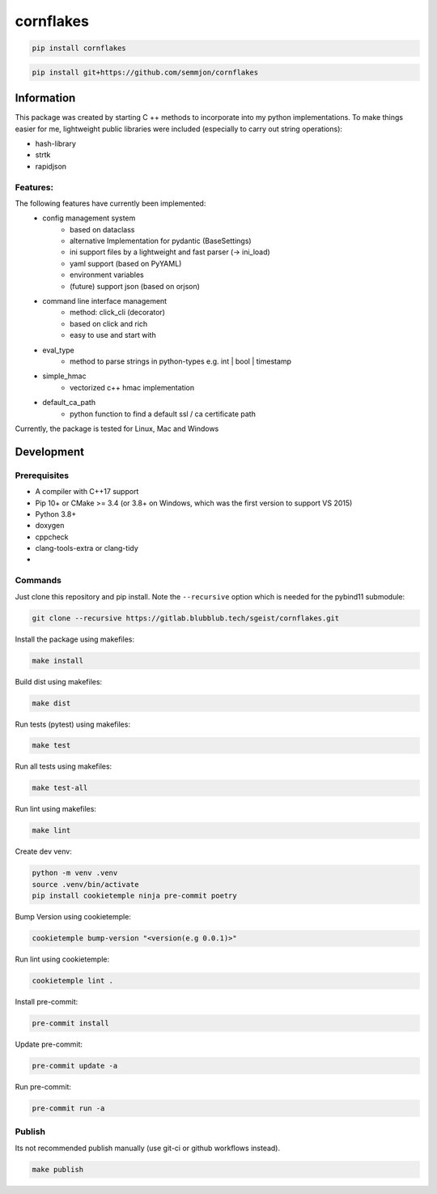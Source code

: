 cornflakes
==========

|PyPI| |Python Version| |License| |Read the Docs| |Build| |Tests| |Codecov|

.. |PyPI| image:: https://img.shields.io/pypi/v/cornflakes.svg
   :target: https://pypi.org/project/cornflakes/
   :alt: PyPI
.. |Python Version| image:: https://img.shields.io/pypi/pyversions/cornflakes
   :target: https://pypi.org/project/cornflakes
   :alt: Python Version
.. |License| image:: https://img.shields.io/github/license/semmjon/cornflakes
   :target: https://opensource.org/licenses/Apache2.0
   :alt: License
.. |Read the Docs| image:: https://img.shields.io/readthedocs/cornflakes/latest.svg?label=Read%20the%20Docs
   :target: https://cornflakes.readthedocs.io
   :alt: Read the documentation at https://cornflakes.readthedocs.io
.. |Build| image:: https://github.com/semmjon/cornflakes/workflows/Build%20cornflakes%20Package/badge.svg
   :target: https://github.com/semmjon/cornflakes/actions?workflow=Package
   :alt: Build Package Status
.. |Tests| image:: https://github.com/semmjon/cornflakes/workflows/Run%20cornflakes%20Tests/badge.svg
   :target: https://github.com/semmjon/cornflakes/actions?workflow=Tests
   :alt: Run Tests Status
.. |Codecov| image:: https://codecov.io/gh/semmjon/cornflakes/branch/release-1.4.5/graph/badge.svg?token=FY72EIXI82
   :target: https://codecov.io/gh/semmjon/cornflakes
   :alt: Codecov

.. code::

   pip install cornflakes

.. code::

    pip install git+https://github.com/semmjon/cornflakes

Information
-----------

This package was created by starting C ++ methods to incorporate into my python implementations.
To make things easier for me, lightweight public libraries were included
(especially to carry out string operations):

* hash-library
* strtk
* rapidjson

Features:
~~~~~~~~~

The following features have currently been implemented:
    * config management system
        - based on dataclass
        - alternative Implementation for pydantic (BaseSettings)
        - ini support files by a lightweight and fast parser (-> ini_load)
        - yaml support (based on PyYAML)
        - environment variables
        - (future) support json (based on orjson)
    * command line interface management
        - method: click_cli (decorator)
        - based on click and rich
        - easy to use and start with
    * eval_type
        - method to parse strings in python-types e.g. int | bool | timestamp
    * simple_hmac
        - vectorized c++ hmac implementation
    * default_ca_path
        - python function to find a default ssl / ca certificate path

Currently, the package is tested for Linux, Mac and Windows

Development
-----------

Prerequisites
~~~~~~~~~~~~~

-  A compiler with C++17 support
-  Pip 10+ or CMake >= 3.4 (or 3.8+ on Windows, which was the first version to support VS 2015)
-  Python 3.8+
-  doxygen
-  cppcheck
-  clang-tools-extra or clang-tidy
-  ..

Commands
~~~~~~~~~~~~

Just clone this repository and pip install. Note the ``--recursive``
option which is needed for the pybind11 submodule:

.. code::

   git clone --recursive https://gitlab.blubblub.tech/sgeist/cornflakes.git

Install the package using makefiles:

.. code::

   make install

Build dist using makefiles:

.. code::

   make dist

Run tests (pytest) using makefiles:

.. code::

   make test


Run all tests using makefiles:

.. code::

   make test-all

Run lint using makefiles:

.. code::

   make lint

Create dev venv:

.. code::

   python -m venv .venv
   source .venv/bin/activate
   pip install cookietemple ninja pre-commit poetry

Bump Version using cookietemple:

.. code::

   cookietemple bump-version "<version(e.g 0.0.1)>"

Run lint using cookietemple:

.. code::

   cookietemple lint .

Install pre-commit:

.. code::

   pre-commit install

Update pre-commit:

.. code::

   pre-commit update -a

Run pre-commit:

.. code::

   pre-commit run -a

Publish
~~~~~~~

Its not recommended publish manually (use git-ci or github workflows instead).

.. code::

   make publish
